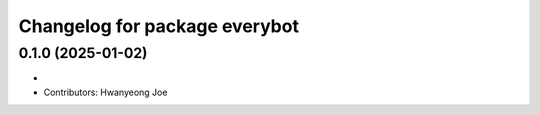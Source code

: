 ^^^^^^^^^^^^^^^^^^^^^^^^^^^^^^^^
Changelog for package everybot
^^^^^^^^^^^^^^^^^^^^^^^^^^^^^^^^

0.1.0 (2025-01-02)
------------------
* 
* Contributors: Hwanyeong Joe
